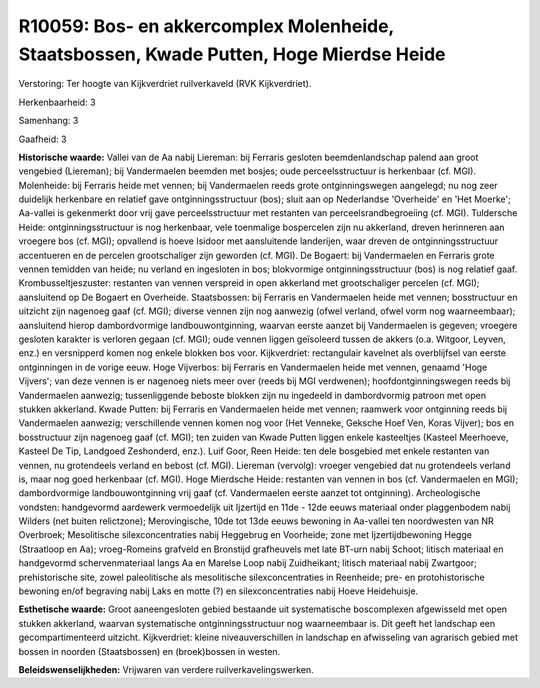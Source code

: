 R10059: Bos- en akkercomplex Molenheide, Staatsbossen, Kwade Putten, Hoge Mierdse Heide
=======================================================================================

Verstoring:
Ter hoogte van Kijkverdriet ruilverkaveld (RVK Kijkverdriet).

Herkenbaarheid: 3

Samenhang: 3

Gaafheid: 3

**Historische waarde:**
Vallei van de Aa nabij Liereman: bij Ferraris gesloten
beemdenlandschap palend aan groot vengebied (Liereman); bij Vandermaelen
beemden met bosjes; oude perceelsstructuur is herkenbaar (cf. MGI).
Molenheide: bij Ferraris heide met vennen; bij Vandermaelen reeds grote
ontginningswegen aangelegd; nu nog zeer duidelijk herkenbare en relatief
gave ontginningsstructuur (bos); sluit aan op Nederlandse 'Overheide' en
'Het Moerke'; Aa-vallei is gekenmerkt door vrij gave perceelsstructuur
met restanten van perceelsrandbegroeiing (cf. MGI). Tuldersche Heide:
ontginningsstructuur is nog herkenbaar, vele toenmalige bospercelen zijn
nu akkerland, dreven herinneren aan vroegere bos (cf. MGI); opvallend is
hoeve Isidoor met aansluitende landerijen, waar dreven de
ontginningsstructuur accentueren en de percelen grootschaliger zijn
geworden (cf. MGI). De Bogaert: bij Vandermaelen en Ferraris grote
vennen temidden van heide; nu verland en ingesloten in bos; blokvormige
ontginningsstructuur (bos) is nog relatief gaaf. Krombusseltjeszuster:
restanten van vennen verspreid in open akkerland met grootschaliger
percelen (cf. MGI); aansluitend op De Bogaert en Overheide.
Staatsbossen: bij Ferraris en Vandermaelen heide met vennen;
bosstructuur en uitzicht zijn nagenoeg gaaf (cf. MGI); diverse vennen
zijn nog aanwezig (ofwel verland, ofwel vorm nog waarneembaar);
aansluitend hierop dambordvormige landbouwontginning, waarvan eerste
aanzet bij Vandermaelen is gegeven; vroegere gesloten karakter is
verloren gegaan (cf. MGI); oude vennen liggen geïsoleerd tussen de
akkers (o.a. Witgoor, Leyven, enz.) en versnipperd komen nog enkele
blokken bos voor. Kijkverdriet: rectangulair kavelnet als overblijfsel
van eerste ontginningen in de vorige eeuw. Hoge Vijverbos: bij Ferraris
en Vandermaelen heide met vennen, genaamd 'Hoge Vijvers'; van deze
vennen is er nagenoeg niets meer over (reeds bij MGI verdwenen);
hoofdontginningswegen reeds bij Vandermaelen aanwezig; tussenliggende
beboste blokken zijn nu ingedeeld in dambordvormig patroon met open
stukken akkerland. Kwade Putten: bij Ferraris en Vandermaelen heide met
vennen; raamwerk voor ontginning reeds bij Vandermaelen aanwezig;
verschillende vennen komen nog voor (Het Venneke, Geksche Hoef Ven,
Koras Vijver); bos en bosstructuur zijn nagenoeg gaaf (cf. MGI); ten
zuiden van Kwade Putten liggen enkele kasteeltjes (Kasteel Meerhoeve,
Kasteel De Tip, Landgoed Zeshonderd, enz.). Luif Goor, Reen Heide: ten
dele bosgebied met enkele restanten van vennen, nu grotendeels verland
en bebost (cf. MGI). Liereman (vervolg): vroeger vengebied dat nu
grotendeels verland is, maar nog goed herkenbaar (cf. MGI). Hoge
Mierdsche Heide: restanten van vennen in bos (cf. Vandermaelen en MGI);
dambordvormige landbouwontginning vrij gaaf (cf. Vandermaelen eerste
aanzet tot ontginning). Archeologische vondsten: handgevormd aardewerk
vermoedelijk uit Ijzertijd en 11de - 12de eeuws materiaal onder
plaggenbodem nabij Wilders (net buiten relictzone); Merovingische, 10de
tot 13de eeuws bewoning in Aa-vallei ten noordwesten van NR Overbroek;
Mesolitische silexconcentraties nabij Heggebrug en Voorheide; zone met
Ijzertijdbewoning Hegge (Straatloop en Aa); vroeg-Romeins grafveld en
Bronstijd grafheuvels met late BT-urn nabij Schoot; litisch materiaal en
handgevormd schervenmateriaal langs Aa en Marelse Loop nabij
Zuidheikant; litisch materiaal nabij Zwartgoor; prehistorische site,
zowel paleolitische als mesolitische silexconcentraties in Reenheide;
pre- en protohistorische bewoning en/of begraving nabij Laks en motte
(?) en silexconcentraties nabij Hoeve Heidehuisje.

**Esthetische waarde:**
Groot aaneengesloten gebied bestaande uit systematische boscomplexen
afgewisseld met open stukken akkerland, waarvan systematische
ontginningsstructuur nog waarneembaar is. Dit geeft het landschap een
gecompartimenteerd uitzicht. Kijkverdriet: kleine niveauverschillen in
landschap en afwisseling van agrarisch gebied met bossen in noorden
(Staatsbossen) en (broek)bossen in westen.



**Beleidswenselijkheden:**
Vrijwaren van verdere ruilverkavelingswerken.
